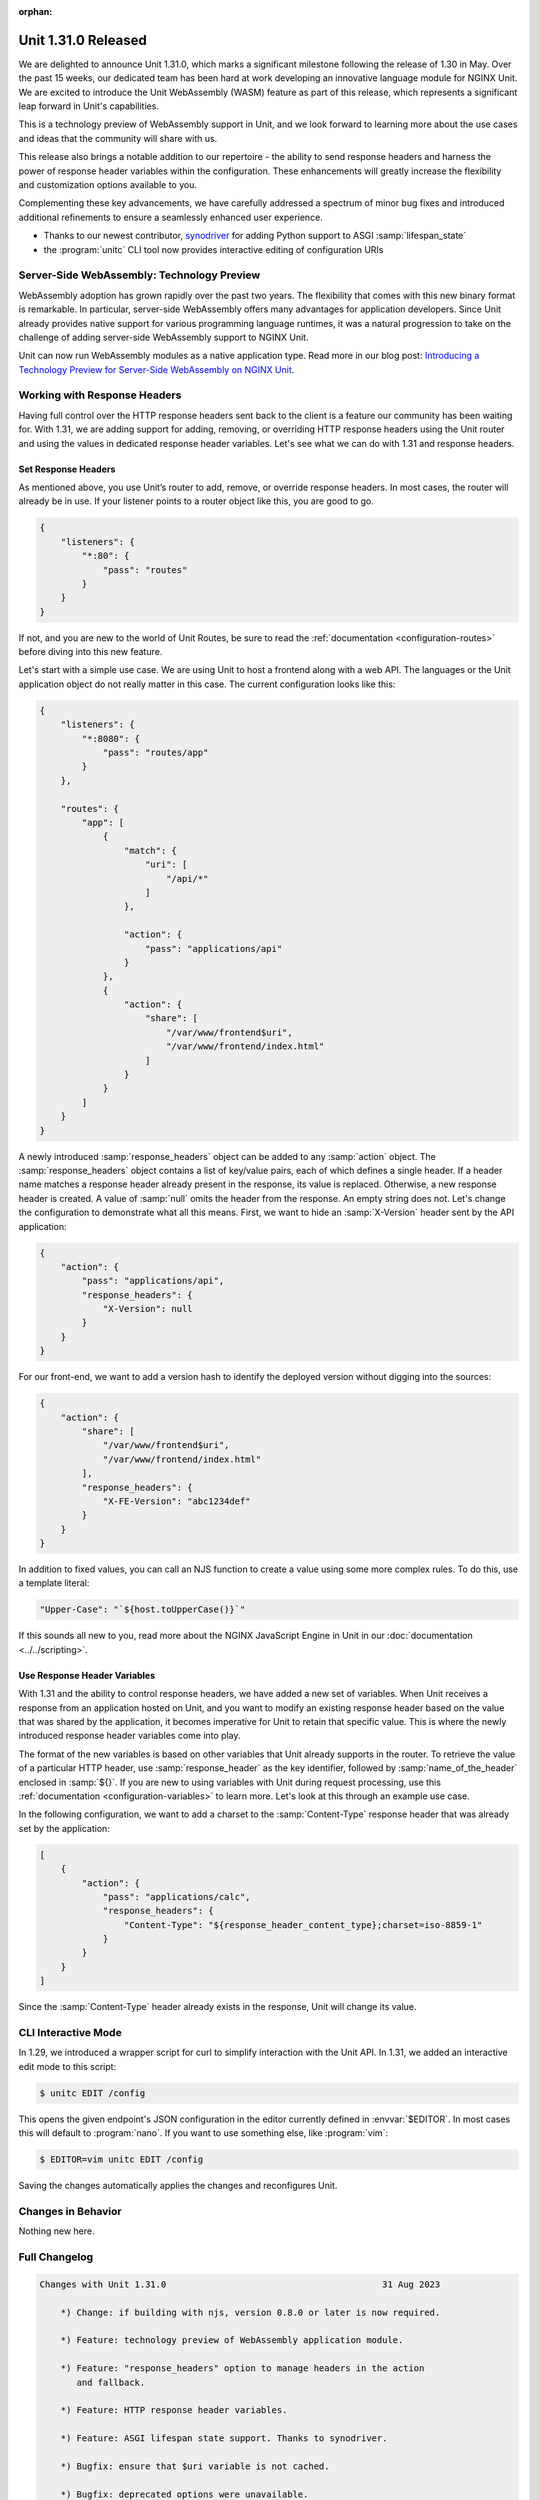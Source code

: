 :orphan:

####################
Unit 1.31.0 Released
####################

We are delighted to announce Unit 1.31.0, which marks a significant milestone
following the release of 1.30 in May. Over the past 15 weeks, our dedicated
team has been hard at work developing an innovative language module for NGINX
Unit. We are excited to introduce the Unit WebAssembly (WASM) feature as part
of this release, which represents a significant leap forward in Unit's
capabilities.

This is a technology preview of WebAssembly support in Unit, and we look
forward to learning more about the use cases and ideas that the community will
share with us.

This release also brings a notable addition to our repertoire - the ability to
send response headers and harness the power of response header variables within
the configuration. These enhancements will greatly increase the flexibility and
customization options available to you.

Complementing these key advancements, we have carefully addressed a spectrum of
minor bug fixes and introduced additional refinements to ensure a seamlessly
enhanced user experience.

- Thanks to our newest contributor, 
  `synodriver <https://github.com/nginx/unit/commits?author=synodriver>`__
  for adding Python support to ASGI :samp:`lifespan_state`

- the :program:`unitc` CLI tool now provides interactive editing of
  configuration URIs


*******************************************
Server-Side WebAssembly: Technology Preview
*******************************************

WebAssembly adoption has grown rapidly over the past two years. The flexibility
that comes with this new binary format is remarkable. In particular,
server-side WebAssembly offers many advantages for application developers.
Since Unit already provides native support for various programming language
runtimes, it was a natural progression to take on the challenge of adding
server-side WebAssembly support to NGINX Unit.

Unit can now run WebAssembly modules as a native application type. Read more in
our blog post:
`Introducing a Technology Preview for Server-Side WebAssembly on NGINX Unit
<https://www.nginx.com/blog/server-side-webassembly-nginx-unit/>`__.


*****************************
Working with Response Headers
*****************************

Having full control over the HTTP response headers sent back to the client is a
feature our community has been waiting for. With 1.31, we are adding support
for adding, removing, or overriding HTTP response headers using the Unit router
and using the values in dedicated response header variables. Let's see what we
can do with 1.31 and response headers.


====================
Set Response Headers
====================

As mentioned above, you use Unit’s router to add, remove, or override response
headers. In most cases, the router will already be in use. If your listener
points to a router object like this, you are good to go.

.. code-block:: json

   {
       "listeners": {
           "*:80": {
               "pass": "routes"
           }
       }
   }

If not, and you are new to the world of Unit Routes, be sure to read the
:ref:`documentation <configuration-routes>` before diving into this new
feature.

Let's start with a simple use case. We are using Unit to host a frontend along
with a web API. The languages or the Unit application object do not really
matter in this case.  The current configuration looks like this:

.. code-block:: json

   {
       "listeners": {
           "*:8080": {
               "pass": "routes/app"
           }
       },

       "routes": {
           "app": [
               {
                   "match": {
                       "uri": [
                           "/api/*"
                       ]
                   },

                   "action": {
                       "pass": "applications/api"
                   }
               },
               {
                   "action": {
                       "share": [
                           "/var/www/frontend$uri",
                           "/var/www/frontend/index.html"
                       ]
                   }
               }
           ]
       }
   }

A newly introduced :samp:`response_headers` object can be added to any
:samp:`action` object.  The :samp:`response_headers` object contains a list of
key/value pairs, each of which defines a single header. If a header name
matches a response header already present in the response, its value is
replaced.  Otherwise, a new response header is created. A value of :samp:`null`
omits the header from the response. An empty string does not. Let's change the
configuration to demonstrate what all this means. First, we want to hide an
:samp:`X-Version` header sent by the API application:

.. code-block:: json

   {
       "action": {
           "pass": "applications/api",
           "response_headers": {
               "X-Version": null
           }
       }
   }

For our front-end, we want to add a version hash to identify the deployed
version without digging into the sources:

.. code-block:: json

   {
       "action": {
           "share": [
               "/var/www/frontend$uri",
               "/var/www/frontend/index.html"
           ],
           "response_headers": {
               "X-FE-Version": "abc1234def"
           }
       }
   }

In addition to fixed values, you can call an NJS function to create a value
using some more complex rules. To do this, use a template literal:

.. code-block:: json

   "Upper-Case": "`${host.toUpperCase()}`"

If this sounds all new to you, read more about the NGINX JavaScript Engine in
Unit in our :doc:`documentation <../../scripting>`.


=============================
Use Response Header Variables
=============================

With 1.31 and the ability to control response headers, we have added a new set
of variables. When Unit receives a response from an application hosted on Unit,
and you want to modify an existing response header based on the value that was
shared by the application, it becomes imperative for Unit to retain that
specific value. This is where the newly introduced response header variables
come into play.

The format of the new variables is based on other variables that Unit already
supports in the router. To retrieve the value of a particular HTTP header, use
:samp:`response_header` as the key identifier, followed by
:samp:`name_of_the_header` enclosed in :samp:`${}`. If you are new to using
variables with Unit during request processing, use this :ref:`documentation
<configuration-variables>` to learn more. Let's look at this through an example
use case.

In the following configuration, we want to add a charset to the
:samp:`Content-Type` response header that was already set by the application:

.. code-block:: json

   [
       {
           "action": {
               "pass": "applications/calc",
               "response_headers": {
                   "Content-Type": "${response_header_content_type};charset=iso-8859-1"
               }
           }
       }
   ]

Since the :samp:`Content-Type` header already exists in the response, Unit will
change its value.


********************
CLI Interactive Mode
********************

In 1.29, we introduced a wrapper script for curl to simplify interaction with
the Unit API. In 1.31, we added an interactive edit mode to this script:

.. code-block:: console

   $ unitc EDIT /config

This opens the given endpoint's JSON configuration in the editor currently
defined in :envvar:`$EDITOR`. In most cases this will default to
:program:`nano`. If you want to use something else, like :program:`vim`:

.. code-block:: console

   $ EDITOR=vim unitc EDIT /config

Saving the changes automatically applies the changes and reconfigures Unit.


*******************
Changes in Behavior
*******************

Nothing new here.


**************
Full Changelog
**************

.. code-block:: none

   Changes with Unit 1.31.0                                         31 Aug 2023

       *) Change: if building with njs, version 0.8.0 or later is now required.

       *) Feature: technology preview of WebAssembly application module.

       *) Feature: "response_headers" option to manage headers in the action
          and fallback.

       *) Feature: HTTP response header variables.

       *) Feature: ASGI lifespan state support. Thanks to synodriver.

       *) Bugfix: ensure that $uri variable is not cached.

       *) Bugfix: deprecated options were unavailable.

       *) Bugfix: ASGI applications inaccessible over IPv6.
